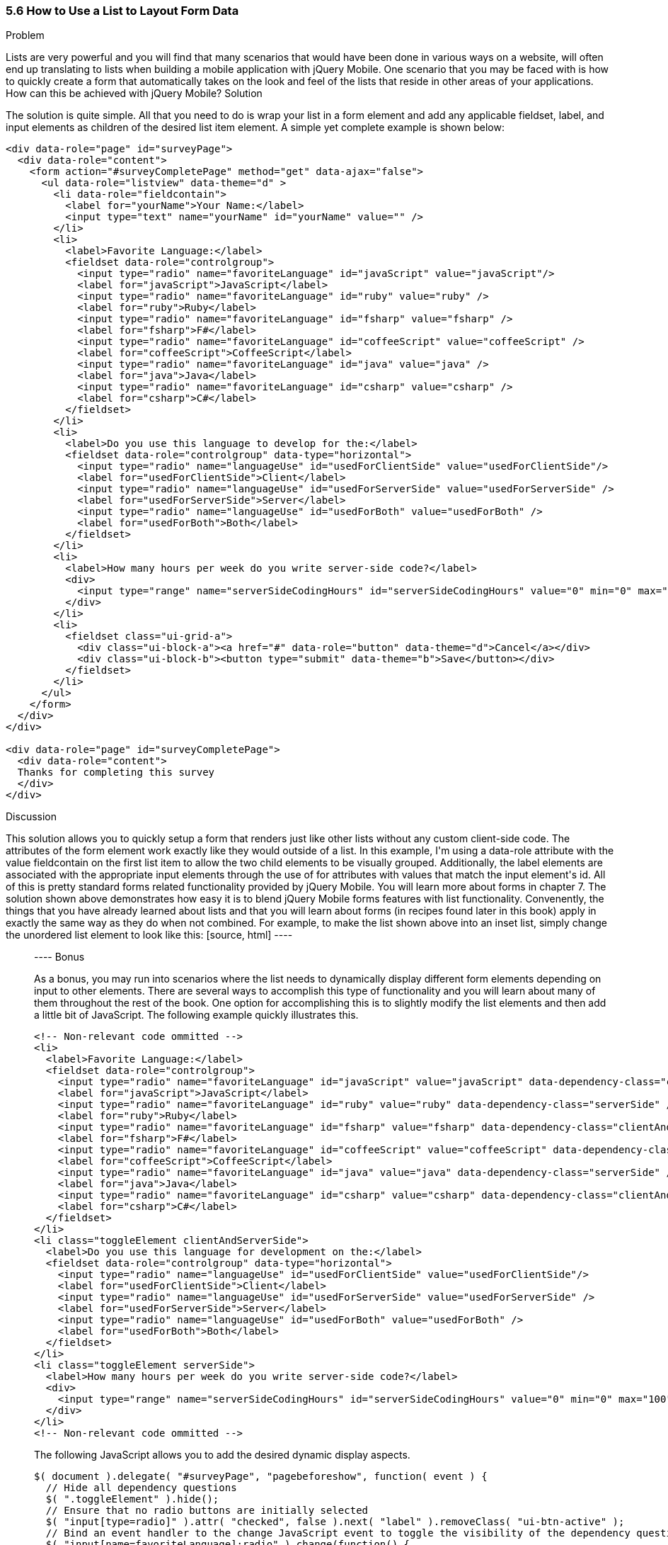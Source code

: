 ////

This recipe shows how to use a normal list as well an an inset list to layout form elements.

Author: Daniel Mohl <danmohl@gmail.com>

Bio: Daniel Mohl is a Microsoft MVP and F# Insider. He blogs at blog.danielmohl.com and you can follow him on Twitter at twitter.com/dmohl.

////

5.6 How to Use a List to Layout Form Data
~~~~~~~~~~~~~~~~~~~~~~~~~~~~~~~~~~~~~~~~~~

Problem
++++++++++++++++++++++++++++++++++++++++++++
Lists are very powerful and you will find that many scenarios that would have been done in various ways on a website, will often end up translating to lists when building a mobile application with jQuery Mobile. One scenario that you may be faced with is how to quickly create a form that automatically takes on the look and feel of the lists that reside in other areas of your applications. How can this be achieved with jQuery Mobile?

Solution
++++++++++++++++++++++++++++++++++++++++++++
The solution is quite simple. All that you need to do is wrap your list in a form element and add any applicable fieldset, label, and input elements as children of the desired list item element. A simple yet complete example is shown below:
[source, html]
----
<div data-role="page" id="surveyPage">
  <div data-role="content">
    <form action="#surveyCompletePage" method="get" data-ajax="false">
      <ul data-role="listview" data-theme="d" > 
        <li data-role="fieldcontain">
          <label for="yourName">Your Name:</label>
          <input type="text" name="yourName" id="yourName" value="" />
        </li>
        <li>
          <label>Favorite Language:</label>
          <fieldset data-role="controlgroup">
            <input type="radio" name="favoriteLanguage" id="javaScript" value="javaScript"/>
            <label for="javaScript">JavaScript</label>
            <input type="radio" name="favoriteLanguage" id="ruby" value="ruby" />
            <label for="ruby">Ruby</label>
            <input type="radio" name="favoriteLanguage" id="fsharp" value="fsharp" />
            <label for="fsharp">F#</label>
            <input type="radio" name="favoriteLanguage" id="coffeeScript" value="coffeeScript" />
            <label for="coffeeScript">CoffeeScript</label>
            <input type="radio" name="favoriteLanguage" id="java" value="java" />
            <label for="java">Java</label>
            <input type="radio" name="favoriteLanguage" id="csharp" value="csharp" />
            <label for="csharp">C#</label>
          </fieldset>
        </li>
        <li>
          <label>Do you use this language to develop for the:</label>
          <fieldset data-role="controlgroup" data-type="horizontal">
            <input type="radio" name="languageUse" id="usedForClientSide" value="usedForClientSide"/>
            <label for="usedForClientSide">Client</label>
            <input type="radio" name="languageUse" id="usedForServerSide" value="usedForServerSide" />
            <label for="usedForServerSide">Server</label>
            <input type="radio" name="languageUse" id="usedForBoth" value="usedForBoth" />
            <label for="usedForBoth">Both</label>
          </fieldset>	
        </li>
        <li>	
          <label>How many hours per week do you write server-side code?</label>
          <div>							
            <input type="range" name="serverSideCodingHours" id="serverSideCodingHours" value="0" min="0" max="100" />
          </div>
        </li>
        <li>
          <fieldset class="ui-grid-a">
            <div class="ui-block-a"><a href="#" data-role="button" data-theme="d">Cancel</a></div>
            <div class="ui-block-b"><button type="submit" data-theme="b">Save</button></div>
          </fieldset>
        </li>
      </ul>
    </form>
  </div>
</div>

<div data-role="page" id="surveyCompletePage">
  <div data-role="content">
  Thanks for completing this survey
  </div>	
</div>
----

Discussion
++++++++++++++++++++++++++++++++++++++++++++
This solution allows you to quickly setup a form that renders just like other lists without any custom client-side code. The attributes of the form element work exactly like they would outside of a list. In this example, I'm using a data-role attribute with the value fieldcontain on the first list item to allow the two child elements to be visually grouped. Additionally, the label elements are associated with the appropriate input elements through the use of for attributes with values that match the input element's id. All of this is pretty standard forms related functionality provided by jQuery Mobile. You will learn more about forms in chapter 7. 

The solution shown above demonstrates how easy it is to blend jQuery Mobile forms features with list functionality. Convenently, the things that you have already learned about lists and that you will learn about forms (in recipes found later in this book) apply in exactly the same way as they do when not combined. For example, to make the list shown above into an inset list, simply change the unordered list element to look like this:
[source, html]
----
<ul data-role="listview" data-theme="d" data-inset="true"> 
----

Bonus
++++++++++++++++++++++++++++++++++++++++++++
As a bonus, you may run into scenarios where the list needs to dynamically display different form elements depending on input to other elements. There are several ways to accomplish this type of functionality and you will learn about many of them throughout the rest of the book. One option for accomplishing this is to slightly modify the list elements and then add a little bit of JavaScript. The following example quickly illustrates this.
[source, html]
----
<!-- Non-relevant code ommitted -->
<li>
  <label>Favorite Language:</label>
  <fieldset data-role="controlgroup">
    <input type="radio" name="favoriteLanguage" id="javaScript" value="javaScript" data-dependency-class="clientAndServerSide"/>
    <label for="javaScript">JavaScript</label>
    <input type="radio" name="favoriteLanguage" id="ruby" value="ruby" data-dependency-class="serverSide" />
    <label for="ruby">Ruby</label>
    <input type="radio" name="favoriteLanguage" id="fsharp" value="fsharp" data-dependency-class="clientAndServerSide" />
    <label for="fsharp">F#</label>
    <input type="radio" name="favoriteLanguage" id="coffeeScript" value="coffeeScript" data-dependency-class="clientAndServerSide" />
    <label for="coffeeScript">CoffeeScript</label>
    <input type="radio" name="favoriteLanguage" id="java" value="java" data-dependency-class="serverSide" />
    <label for="java">Java</label>
    <input type="radio" name="favoriteLanguage" id="csharp" value="csharp" data-dependency-class="clientAndServerSide" />
    <label for="csharp">C#</label>
  </fieldset>
</li>
<li class="toggleElement clientAndServerSide">
  <label>Do you use this language for development on the:</label>
  <fieldset data-role="controlgroup" data-type="horizontal">
    <input type="radio" name="languageUse" id="usedForClientSide" value="usedForClientSide"/>
    <label for="usedForClientSide">Client</label>
    <input type="radio" name="languageUse" id="usedForServerSide" value="usedForServerSide" />
    <label for="usedForServerSide">Server</label>
    <input type="radio" name="languageUse" id="usedForBoth" value="usedForBoth" />
    <label for="usedForBoth">Both</label>
  </fieldset>	
</li>
<li class="toggleElement serverSide">	
  <label>How many hours per week do you write server-side code?</label>
  <div>
    <input type="range" name="serverSideCodingHours" id="serverSideCodingHours" value="0" min="0" max="100" />
  </div>
</li>
<!-- Non-relevant code ommitted -->
----
The following JavaScript allows you to add the desired dynamic display aspects.
[source, javascript]     
----
$( document ).delegate( "#surveyPage", "pagebeforeshow", function( event ) {
  // Hide all dependency questions
  $( ".toggleElement" ).hide();	
  // Ensure that no radio buttons are initially selected
  $( "input[type=radio]" ).attr( "checked", false ).next( "label" ).removeClass( "ui-btn-active" );	
  // Bind an event handler to the change JavaScript event to toggle the visibility of the dependency questions
  $( "input[name=favoriteLanguage]:radio" ).change(function() {
    var $classToShow;
    // Hide all dependency questions
    $( ".toggleElement" ).hide();
    // Get the value of the data-dependency-class attribute 
    $classToShow = $( this ).data( "dependencyClass" );
    // Show the appropriate dependency question
    $( "." + $classToShow ).show();
  });		
});
----